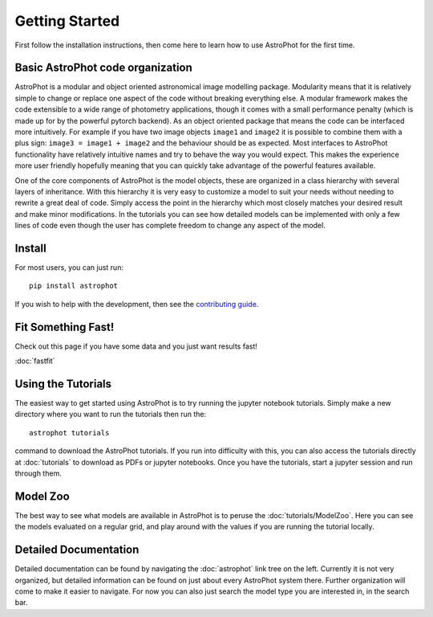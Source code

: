 ===============
Getting Started
===============

First follow the installation instructions, then come here to learn how to use
AstroPhot for the first time.

Basic AstroPhot code organization
---------------------------------

AstroPhot is a modular and object oriented astronomical image modelling package.
Modularity means that it is relatively simple to change or replace one aspect of
the code without breaking everything else. A modular framework makes the code
extensible to a wide range of photometry applications, though it comes with a
small performance penalty (which is made up for by the powerful pytorch
backend). As an object oriented package that means the code can be interfaced
more intuitively. For example if you have two image objects ``image1`` and
``image2`` it is possible to combine them with a plus sign: ``image3 = image1 +
image2`` and the behaviour should be as expected. Most interfaces to AstroPhot
functionality have relatively intuitive names and try to behave the way you
would expect. This makes the experience more user friendly hopefully meaning
that you can quickly take advantage of the powerful features available.

One of the core components of AstroPhot is the model objects, these are
organized in a class hierarchy with several layers of inheritance. With this
hierarchy it is very easy to customize a model to suit your needs without
needing to rewrite a great deal of code. Simply access the point in the
hierarchy which most closely matches your desired result and make minor
modifications. In the tutorials you can see how detailed models can be
implemented with only a few lines of code even though the user has complete
freedom to change any aspect of the model.

Install
-------

For most users, you can just run::

  pip install astrophot

If you wish to help with the development, then see the `contributing guide
<https://github.com/Autostronomy/AstroPhot/blob/main/CONTRIBUTING.md>`_.

Fit Something Fast!
-------------------

Check out this page if you have some data and you just want results fast!

:doc:`fastfit`

Using the Tutorials
-------------------

The easiest way to get started using AstroPhot is to try running the jupyter
notebook tutorials. Simply make a new directory where you want to run the
tutorials then run the::

  astrophot tutorials

command to download the AstroPhot tutorials. If you run into difficulty with
this, you can also access the tutorials directly at :doc:`tutorials` to download
as PDFs or jupyter notebooks. Once you have the tutorials, start a jupyter
session and run through them.

Model Zoo
---------

The best way to see what models are available in AstroPhot is to peruse the
:doc:`tutorials/ModelZoo`. Here you can see the models evaluated on a regular
grid, and play around with the values if you are running the tutorial locally.

Detailed Documentation
----------------------

Detailed documentation can be found by navigating the :doc:`astrophot` link tree
on the left. Currently it is not very organized, but detailed information can be
found on just about every AstroPhot system there. Further organization will come
to make it easier to navigate. For now you can also just search the model type
you are interested in, in the search bar.
